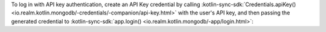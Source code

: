 To log in with API key authentication, create an API Key credential 
by calling :kotlin-sync-sdk:`Credentials.apiKey()
<io.realm.kotlin.mongodb/-credentials/-companion/api-key.html>`
with the user's API key, and then passing the 
generated credential to :kotlin-sync-sdk:`app.login()
<io.realm.kotlin.mongodb/-app/login.html>`:

